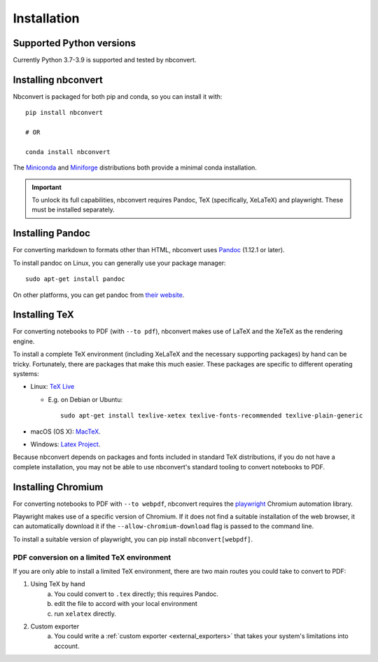 .. highlight:: none

Installation
============

.. seealso::

   `Installing Jupyter <https://jupyter.readthedocs.io/en/latest/install.html>`__
     Nbconvert is part of the Jupyter ecosystem.

Supported Python versions
-------------------------

Currently Python 3.7-3.9 is supported and tested by nbconvert.

Installing nbconvert
--------------------

Nbconvert is packaged for both pip and conda, so you can install it with::

    pip install nbconvert

    # OR

    conda install nbconvert

The `Miniconda <https://docs.conda.io/en/latest/miniconda.html>`_ and `Miniforge <https://github.com/conda-forge/miniforge/>`_ distributions both provide a minimal conda installation.

.. important::

    To unlock its full capabilities, nbconvert requires Pandoc, TeX
    (specifically, XeLaTeX) and playwright. These must be installed separately.

Installing Pandoc
-----------------

For converting markdown to formats other than HTML, nbconvert uses
`Pandoc <https://pandoc.org>`_ (1.12.1 or later).

To install pandoc on Linux, you can generally use your package manager::

    sudo apt-get install pandoc

On other platforms, you can get pandoc from
`their website <https://pandoc.org/installing.html>`_.

Installing TeX
--------------

For converting notebooks to PDF (with ``--to pdf``), nbconvert makes use of LaTeX
and the XeTeX as the rendering engine.

.. versionadded:: 5.0

    We use XeTeX as the rendering engine rather than pdfTeX (as
    in earlier versions). XeTeX can access fonts through native
    operating system libraries, it has better support for OpenType
    formatted fonts and Unicode characters.

To install a complete TeX environment (including XeLaTeX and
the necessary supporting packages) by hand can be tricky.
Fortunately, there are packages that make this much easier. These
packages are specific to different operating systems:

* Linux: `TeX Live <http://tug.org/texlive/>`_

  * E.g. on Debian or Ubuntu::

        sudo apt-get install texlive-xetex texlive-fonts-recommended texlive-plain-generic

* macOS (OS X): `MacTeX <http://tug.org/mactex/>`_.
* Windows: `Latex Project <https://www.latex-project.org/get/>`_.

Because nbconvert depends on packages and fonts included in standard
TeX distributions, if you do not have a complete installation, you
may not be able to use nbconvert's standard tooling to convert
notebooks to PDF.

Installing Chromium
-------------------

For converting notebooks to PDF with ``--to webpdf``, nbconvert requires the
`playwright <https://github.com/microsoft/playwright-python>`_ Chromium automation library.

Playwright makes use of a specific version of Chromium. If it does not find a suitable
installation of the web browser, it can automatically download it if the ``--allow-chromium-download``
flag is passed to the command line.

To install a suitable version of playwright, you can pip install ``nbconvert[webpdf]``.

PDF conversion on a limited TeX environment
^^^^^^^^^^^^^^^^^^^^^^^^^^^^^^^^^^^^^^^^^^^

If you are only able to install a limited TeX environment, there are two main routes you could take to convert to PDF:

1. Using TeX by hand
    a. You could convert to ``.tex`` directly; this requires Pandoc.
    b. edit the file to accord with your local environment
    c. run ``xelatex`` directly.
2. Custom exporter
    a. You could write a :ref:`custom exporter <external_exporters>`
       that takes your system's limitations into account.
